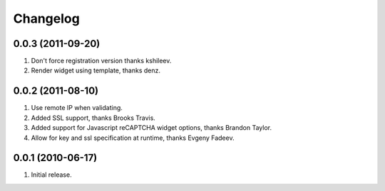 Changelog
=========

0.0.3 (2011-09-20)
------------------
#. Don't force registration version thanks kshileev.
#. Render widget using template, thanks denz. 

0.0.2 (2011-08-10)
------------------
#. Use remote IP when validating.
#. Added SSL support, thanks Brooks Travis.
#. Added support for Javascript reCAPTCHA widget options, thanks Brandon Taylor.
#. Allow for key and ssl specification at runtime, thanks Evgeny Fadeev.

0.0.1 (2010-06-17)
------------------
#. Initial release.

